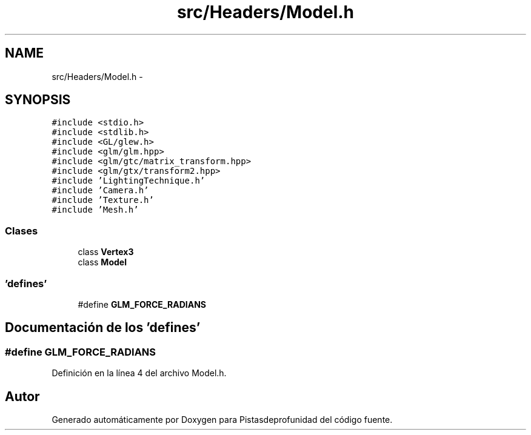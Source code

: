 .TH "src/Headers/Model.h" 3 "Martes, 26 de Mayo de 2015" "Pistasdeprofunidad" \" -*- nroff -*-
.ad l
.nh
.SH NAME
src/Headers/Model.h \- 
.SH SYNOPSIS
.br
.PP
\fC#include <stdio\&.h>\fP
.br
\fC#include <stdlib\&.h>\fP
.br
\fC#include <GL/glew\&.h>\fP
.br
\fC#include <glm/glm\&.hpp>\fP
.br
\fC#include <glm/gtc/matrix_transform\&.hpp>\fP
.br
\fC#include <glm/gtx/transform2\&.hpp>\fP
.br
\fC#include 'LightingTechnique\&.h'\fP
.br
\fC#include 'Camera\&.h'\fP
.br
\fC#include 'Texture\&.h'\fP
.br
\fC#include 'Mesh\&.h'\fP
.br

.SS "Clases"

.in +1c
.ti -1c
.RI "class \fBVertex3\fP"
.br
.ti -1c
.RI "class \fBModel\fP"
.br
.in -1c
.SS "'defines'"

.in +1c
.ti -1c
.RI "#define \fBGLM_FORCE_RADIANS\fP"
.br
.in -1c
.SH "Documentación de los 'defines'"
.PP 
.SS "#define GLM_FORCE_RADIANS"

.PP
Definición en la línea 4 del archivo Model\&.h\&.
.SH "Autor"
.PP 
Generado automáticamente por Doxygen para Pistasdeprofunidad del código fuente\&.
